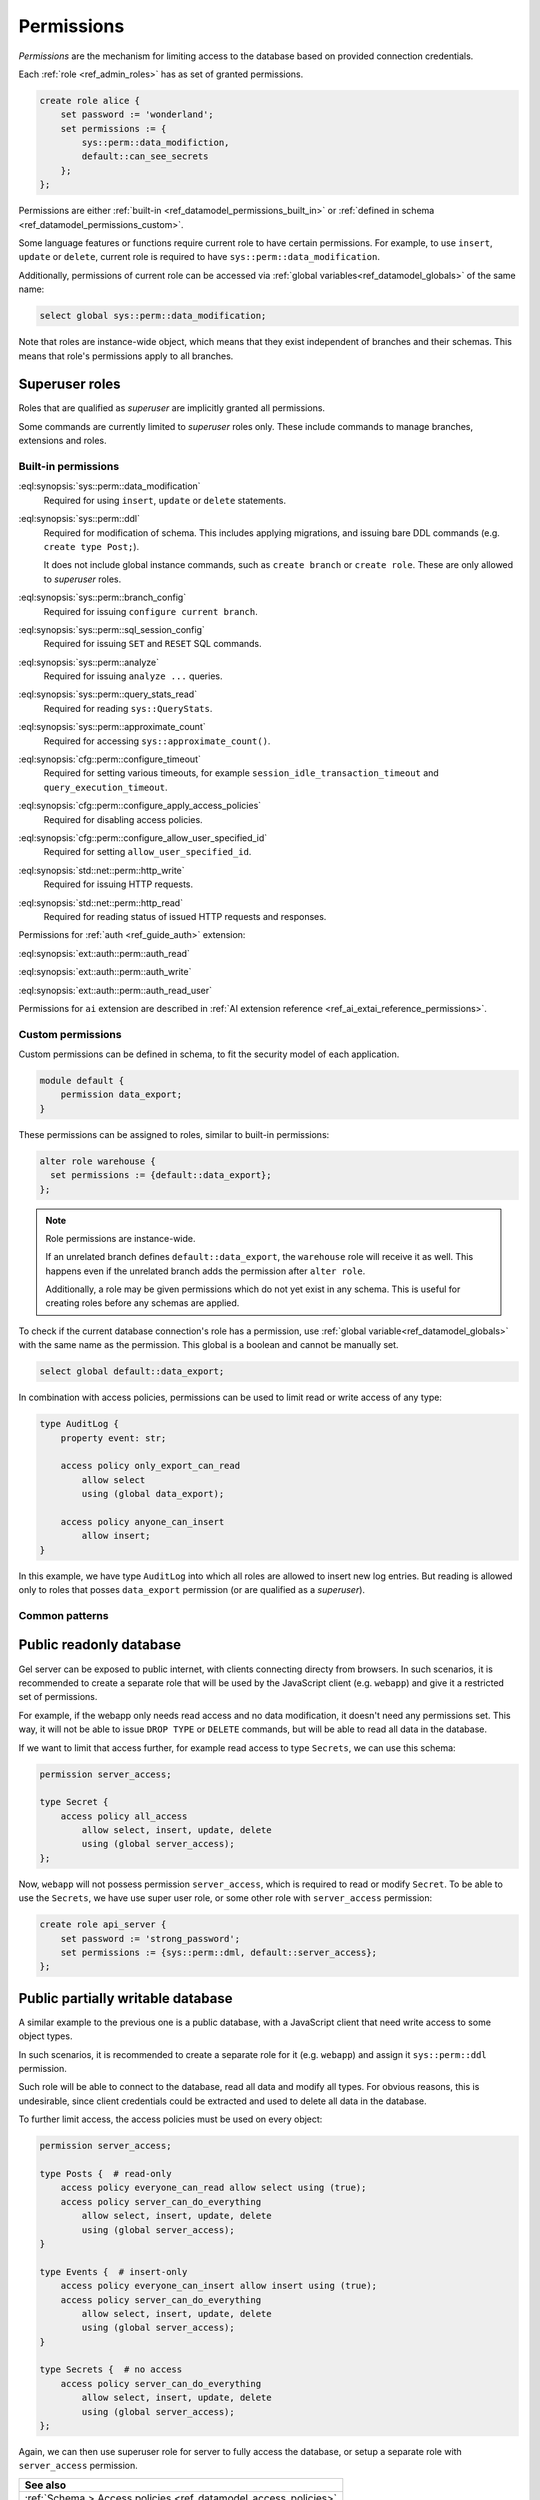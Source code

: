 .. _ref_datamodel_permissions:

.. versionadded:: 7.0

===========
Permissions
===========

.. index:: RBAC, role based access control, capability

*Permissions* are the mechanism for limiting access to the database based on
provided connection credentials.

Each :ref:`role <ref_admin_roles>` has as set of granted permissions.

.. code-block:: edgeql

    create role alice {
        set password := 'wonderland';
        set permissions := {
            sys::perm::data_modifiction,
            default::can_see_secrets
        };
    };

Permissions are either :ref:`built-in <ref_datamodel_permissions_built_in>` or
:ref:`defined in schema <ref_datamodel_permissions_custom>`.

Some language features or functions require current role to have certain
permissions. For example, to use ``insert``, ``update`` or ``delete``, current
role is required to have ``sys::perm::data_modification``.

Additionally, permissions of current role can be accessed via
:ref:`global variables<ref_datamodel_globals>` of the same name:

.. code-block:: edgeql

    select global sys::perm::data_modification;


Note that roles are instance-wide object, which means that they exist
independent of branches and their schemas. This means that role's permissions
apply to all branches.


Superuser roles
---------------

Roles that are qualified as *superuser* are implicitly granted all permissions.

Some commands are currently limited to *superuser* roles only. These include
commands to manage branches, extensions and roles.


Built-in permissions
====================

.. _ref_datamodel_permissions_built_in:

:eql:synopsis:`sys::perm::data_modification`
    Required for using ``insert``, ``update`` or ``delete`` statements.

:eql:synopsis:`sys::perm::ddl`
    Required for modification of schema. This includes applying migrations,
    and issuing bare DDL commands (e.g. ``create type Post;``).

    It does not include global instance commands, such as ``create branch``
    or ``create role``. These are only allowed to *superuser* roles.

:eql:synopsis:`sys::perm::branch_config`
    Required for issuing ``configure current branch``.

:eql:synopsis:`sys::perm::sql_session_config`
    Required for issuing ``SET`` and ``RESET`` SQL commands.

:eql:synopsis:`sys::perm::analyze`
    Required for issuing ``analyze ...`` queries.

:eql:synopsis:`sys::perm::query_stats_read`
    Required for reading ``sys::QueryStats``.

:eql:synopsis:`sys::perm::approximate_count`
    Required for accessing ``sys::approximate_count()``.


:eql:synopsis:`cfg::perm::configure_timeout`
    Required for setting various timeouts, for example
    ``session_idle_transaction_timeout`` and ``query_execution_timeout``.

:eql:synopsis:`cfg::perm::configure_apply_access_policies`
    Required for disabling access policies.

:eql:synopsis:`cfg::perm::configure_allow_user_specified_id`
    Required for setting ``allow_user_specified_id``.


:eql:synopsis:`std::net::perm::http_write`
    Required for issuing HTTP requests.

:eql:synopsis:`std::net::perm::http_read`
    Required for reading status of issued HTTP requests and responses.


Permissions for :ref:`auth <ref_guide_auth>` extension:

:eql:synopsis:`ext::auth::perm::auth_read`

:eql:synopsis:`ext::auth::perm::auth_write`

:eql:synopsis:`ext::auth::perm::auth_read_user`


Permissions for ``ai`` extension are described
in :ref:`AI extension reference <ref_ai_extai_reference_permissions>`.


Custom permissions
==================

.. _ref_datamodel_permissions_custom:

Custom permissions can be defined in schema, to fit the security model of each
application.

.. code-block:: sql

    module default {
        permission data_export;
    }

These permissions can be assigned to roles, similar to built-in permissions:

.. code-block:: edgeql

    alter role warehouse {
      set permissions := {default::data_export};
    };

.. note::

    Role permissions are instance-wide.

    If an unrelated branch defines ``default::data_export``, the ``warehouse``
    role will receive it as well. This happens even if the unrelated branch
    adds the permission after ``alter role``.

    Additionally, a role may be given permissions which do not yet exist in
    any schema. This is useful for creating roles before any schemas are
    applied.


To check if the current database connection's role has a permission, use
:ref:`global variable<ref_datamodel_globals>` with the same name
as the permission. This global is a boolean and cannot be manually set.

.. code-block:: edgeql

    select global default::data_export;


In combination with access policies, permissions can be used to limit read or
write access of any type:

.. code-block:: sdl

    type AuditLog {
        property event: str;

        access policy only_export_can_read
            allow select
            using (global data_export);

        access policy anyone_can_insert
            allow insert;
    }

In this example, we have type ``AuditLog`` into which all roles are allowed to
insert new log entries. But reading is allowed only to roles that posses
``data_export`` permission (or are qualified as a *superuser*).


Common patterns
===============


Public readonly database
------------------------

Gel server can be exposed to public internet, with clients connecting directy
from browsers. In such scenarios, it is recommended to create a separate role
that will be used by the JavaScript client (e.g. ``webapp``) and give it
a restricted set of permissions.

For example, if the webapp only needs read access and no data modification,
it doesn't need any permissions set. This way, it will not be able to issue
``DROP TYPE`` or ``DELETE`` commands, but will be able to read all data in the
database.

If we want to limit that access further, for example read access to type
``Secrets``, we can use this schema:

.. code-block:: sdl

    permission server_access;

    type Secret {
        access policy all_access
            allow select, insert, update, delete
            using (global server_access);
    };


Now, ``webapp`` will not possess permission ``server_access``, which is
required to read or modify ``Secret``. To be able to use the ``Secrets``, we
have use super user role, or some other role with ``server_access`` permission:

.. code-block:: edgeql

    create role api_server {
        set password := 'strong_password';
        set permissions := {sys::perm::dml, default::server_access};
    };


Public partially writable database
----------------------------------

A similar example to the previous one is a public database, with a JavaScript
client that need write access to some object types.

In such scenarios, it is recommended to create a separate role for it
(e.g. ``webapp``) and assign it ``sys::perm::ddl`` permission.

Such role will be able to connect to the database, read all data and modify
all types. For obvious reasons, this is undesirable, since client credentials
could be extracted and used to delete all data in the database.

To further limit access, the access policies must be used on
every object:

.. code-block:: sdl

    permission server_access;

    type Posts {  # read-only
        access policy everyone_can_read allow select using (true);
        access policy server_can_do_everything
            allow select, insert, update, delete
            using (global server_access);
    }

    type Events {  # insert-only
        access policy everyone_can_insert allow insert using (true);
        access policy server_can_do_everything
            allow select, insert, update, delete
            using (global server_access);
    }

    type Secrets {  # no access
        access policy server_can_do_everything
            allow select, insert, update, delete
            using (global server_access);
    };


Again, we can then use superuser role for server to fully access the database,
or setup a separate role with ``server_access`` permission.


.. list-table::
  :class: seealso

  * - **See also**
  * - :ref:`Schema > Access policies
      <ref_datamodel_access_policies>`
  * - :ref:`Running Gel > Administration > Roles <ref_admin_roles>`


